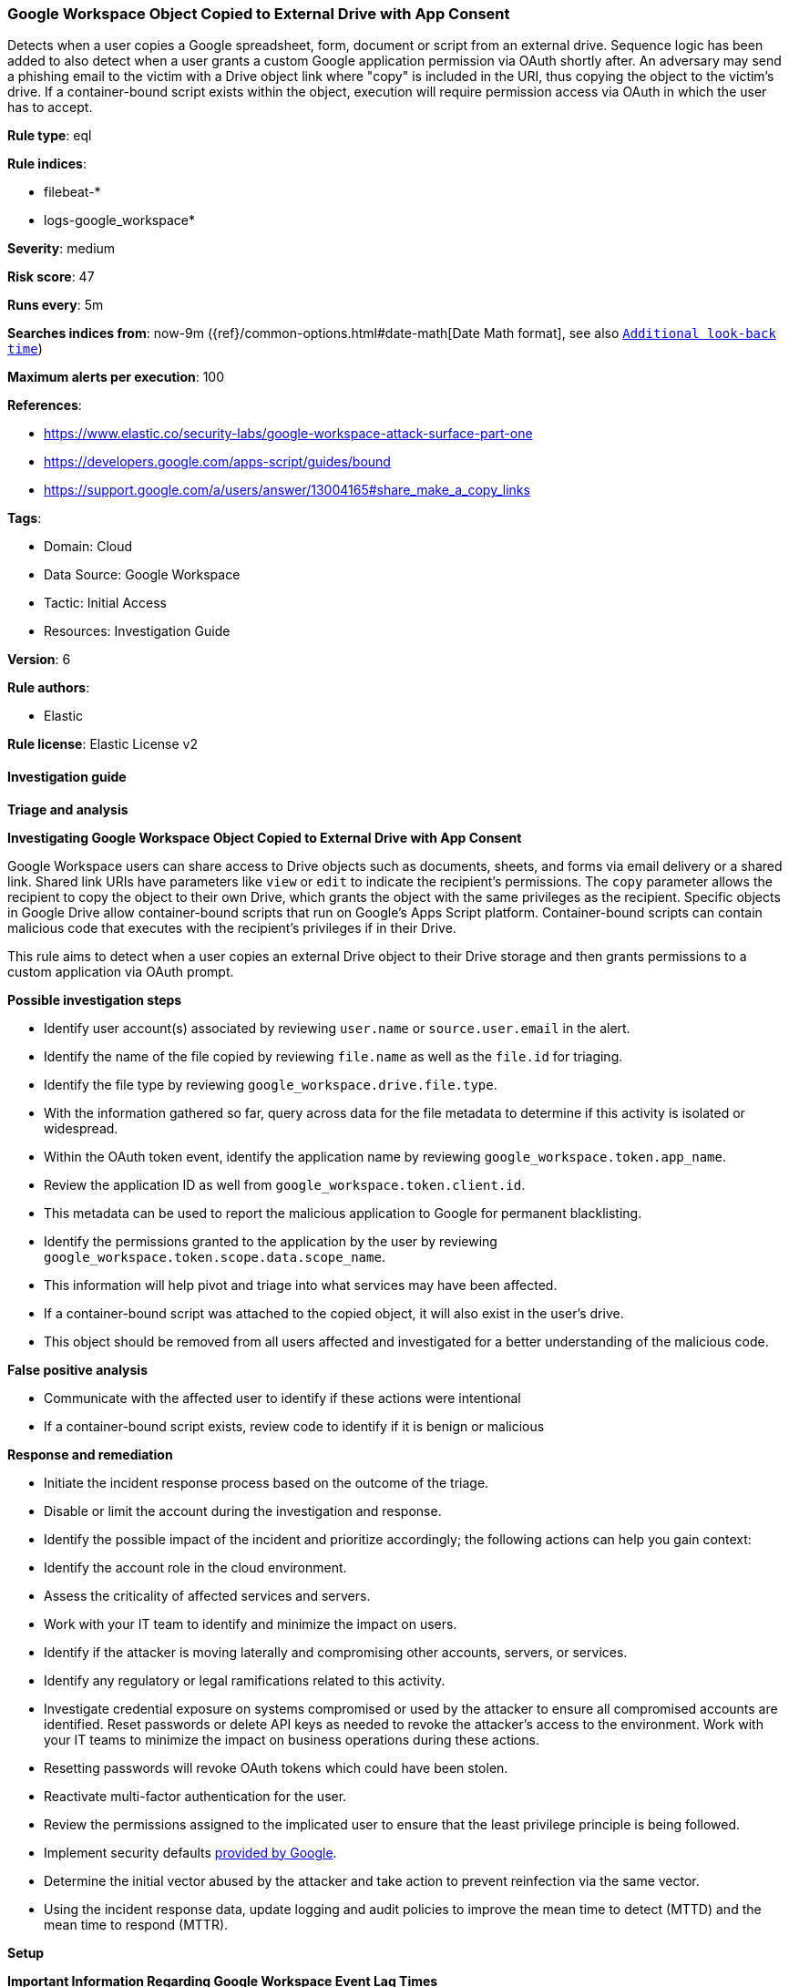 [[google-workspace-object-copied-to-external-drive-with-app-consent]]
=== Google Workspace Object Copied to External Drive with App Consent

Detects when a user copies a Google spreadsheet, form, document or script from an external drive. Sequence logic has been added to also detect when a user grants a custom Google application permission via OAuth shortly after. An adversary may send a phishing email to the victim with a Drive object link where "copy" is included in the URI, thus copying the object to the victim's drive. If a container-bound script exists within the object, execution will require permission access via OAuth in which the user has to accept.

*Rule type*: eql

*Rule indices*: 

* filebeat-*
* logs-google_workspace*

*Severity*: medium

*Risk score*: 47

*Runs every*: 5m

*Searches indices from*: now-9m ({ref}/common-options.html#date-math[Date Math format], see also <<rule-schedule, `Additional look-back time`>>)

*Maximum alerts per execution*: 100

*References*: 

* https://www.elastic.co/security-labs/google-workspace-attack-surface-part-one
* https://developers.google.com/apps-script/guides/bound
* https://support.google.com/a/users/answer/13004165#share_make_a_copy_links

*Tags*: 

* Domain: Cloud
* Data Source: Google Workspace
* Tactic: Initial Access
* Resources: Investigation Guide

*Version*: 6

*Rule authors*: 

* Elastic

*Rule license*: Elastic License v2


==== Investigation guide



*Triage and analysis*



*Investigating Google Workspace Object Copied to External Drive with App Consent*


Google Workspace users can share access to Drive objects such as documents, sheets, and forms via email delivery or a shared link. Shared link URIs have parameters like `view` or `edit` to indicate the recipient's permissions. The `copy` parameter allows the recipient to copy the object to their own Drive, which grants the object with the same privileges as the recipient. Specific objects in Google Drive allow container-bound scripts that run on Google's Apps Script platform. Container-bound scripts can contain malicious code that executes with the recipient's privileges if in their Drive.

This rule aims to detect when a user copies an external Drive object to their Drive storage and then grants permissions to a custom application via OAuth prompt.


*Possible investigation steps*

- Identify user account(s) associated by reviewing `user.name` or `source.user.email` in the alert.
- Identify the name of the file copied by reviewing `file.name` as well as the `file.id` for triaging.
- Identify the file type by reviewing `google_workspace.drive.file.type`.
- With the information gathered so far, query across data for the file metadata to determine if this activity is isolated or widespread.
- Within the OAuth token event, identify the application name by reviewing `google_workspace.token.app_name`.
    - Review the application ID as well from `google_workspace.token.client.id`.
    - This metadata can be used to report the malicious application to Google for permanent blacklisting.
- Identify the permissions granted to the application by the user by reviewing `google_workspace.token.scope.data.scope_name`.
    - This information will help pivot and triage into what services may have been affected.
- If a container-bound script was attached to the copied object, it will also exist in the user's drive.
    - This object should be removed from all users affected and investigated for a better understanding of the malicious code.


*False positive analysis*

- Communicate with the affected user to identify if these actions were intentional
- If a container-bound script exists, review code to identify if it is benign or malicious


*Response and remediation*

- Initiate the incident response process based on the outcome of the triage.
- Disable or limit the account during the investigation and response.
- Identify the possible impact of the incident and prioritize accordingly; the following actions can help you gain context:
    - Identify the account role in the cloud environment.
    - Assess the criticality of affected services and servers.
    - Work with your IT team to identify and minimize the impact on users.
    - Identify if the attacker is moving laterally and compromising other accounts, servers, or services.
    - Identify any regulatory or legal ramifications related to this activity.
- Investigate credential exposure on systems compromised or used by the attacker to ensure all compromised accounts are identified. Reset passwords or delete API keys as needed to revoke the attacker's access to the environment. Work with your IT teams to minimize the impact on business operations during these actions.
    - Resetting passwords will revoke OAuth tokens which could have been stolen.
- Reactivate multi-factor authentication for the user.
- Review the permissions assigned to the implicated user to ensure that the least privilege principle is being followed.
- Implement security defaults https://cloud.google.com/security-command-center/docs/how-to-investigate-threats[provided by Google].
- Determine the initial vector abused by the attacker and take action to prevent reinfection via the same vector.
- Using the incident response data, update logging and audit policies to improve the mean time to detect (MTTD) and the mean time to respond (MTTR).


*Setup*



*Important Information Regarding Google Workspace Event Lag Times*

- As per Google's documentation, Google Workspace administrators may observe lag times ranging from minutes up to 3 days between the time of an event's occurrence and the event being visible in the Google Workspace admin/audit logs.
- To reduce the risk of false negatives, consider reducing the interval that the Google Workspace (formerly G Suite) Filebeat module polls Google's reporting API for new events.
- By default, `var.interval` is set to 2 hours (2h). Consider changing this interval to a lower value, such as 10 minutes (10m).
- See the following references for further information:
  - https://support.google.com/a/answer/7061566
  - https://www.elastic.co/guide/en/beats/filebeat/current/filebeat-module-google_workspace.html

==== Setup


The Google Workspace Fleet integration, Filebeat module, or similarly structured data is required to be compatible with this rule.

==== Rule query


[source, js]
----------------------------------
sequence by source.user.email with maxspan=3m
[file where event.dataset == "google_workspace.drive" and event.action == "copy" and

    /* Should only match if the object lives in a Drive that is external to the user's GWS organization */
    google_workspace.drive.owner_is_team_drive == "false" and google_workspace.drive.copy_type == "external" and

    /* Google Script, Forms, Sheets and Document can have container-bound scripts */
    google_workspace.drive.file.type: ("script", "form", "spreadsheet", "document")]

[any where event.dataset == "google_workspace.token" and event.action == "authorize" and

    /* Ensures application ID references custom app in Google Workspace and not GCP */
    google_workspace.token.client.id : "*apps.googleusercontent.com"]

----------------------------------

*Framework*: MITRE ATT&CK^TM^

* Tactic:
** Name: Initial Access
** ID: TA0001
** Reference URL: https://attack.mitre.org/tactics/TA0001/
* Technique:
** Name: Phishing
** ID: T1566
** Reference URL: https://attack.mitre.org/techniques/T1566/
* Sub-technique:
** Name: Spearphishing Link
** ID: T1566.002
** Reference URL: https://attack.mitre.org/techniques/T1566/002/
